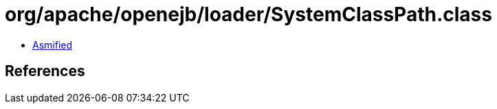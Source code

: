 = org/apache/openejb/loader/SystemClassPath.class

 - link:SystemClassPath-asmified.java[Asmified]

== References


